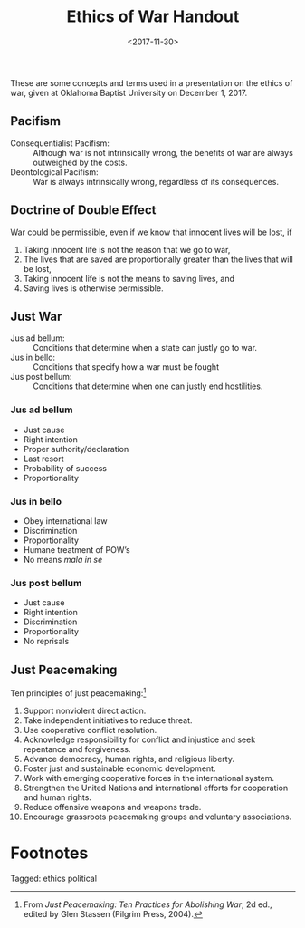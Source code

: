 #+title: Ethics of War Handout
#+date: <2017-11-30>
#+filetags: ethics political

These are some concepts and terms used in a presentation on the ethics of war, given at Oklahoma Baptist University on December 1, 2017.

** Pacifism

- Consequentialist Pacifism: :: Although war is not intrinsically wrong, the benefits of war are always outweighed by the costs.
- Deontological Pacifism: :: War is always intrinsically wrong, regardless of its consequences.

** Doctrine of Double Effect

War could be permissible, even if we know that innocent lives will be lost, if

1. Taking innocent life is not the reason that we go to war,
2. The lives that are saved are proportionally greater than the lives that will be lost,
3. Taking innocent life is not the means to saving lives, and
4. Saving lives is otherwise permissible.

** Just War

- Jus ad bellum: ::  Conditions that determine when a state can justly go to war.
- Jus in bello: :: Conditions that specify how a war must be fought
- Jus post bellum: :: Conditions that determine when one can justly end hostilities.

*** Jus ad bellum

- Just cause
- Right intention
- Proper authority/declaration
- Last resort
- Probability of success
- Proportionality

*** Jus in bello

- Obey international law
- Discrimination
- Proportionality
- Humane treatment of POW’s
- No means /mala in se/

*** Jus post bellum

- Just cause
- Right intention
- Discrimination
- Proportionality
- No reprisals



** Just Peacemaking

Ten principles of just peacemaking:[fn:1]

1. Support nonviolent direct action.
2. Take independent initiatives to reduce threat.
3. Use cooperative conflict resolution.
4. Acknowledge responsibility for conflict and injustice and seek repentance and forgiveness.
5. Advance democracy, human rights, and religious liberty.
6. Foster just and sustainable economic development.
7. Work with emerging cooperative forces in the international system.
8. Strengthen the United Nations and international efforts for cooperation and human rights.
9. Reduce offensive weapons and weapons trade.
10. Encourage grassroots peacemaking groups and voluntary associations.

* Footnotes

[fn:1] From /Just Peacemaking: Ten Practices for Abolishing War/, 2d ed., edited by Glen Stassen (Pilgrim Press, 2004).


#+begin_tagline
Tagged: ethics political
#+end_tagline
